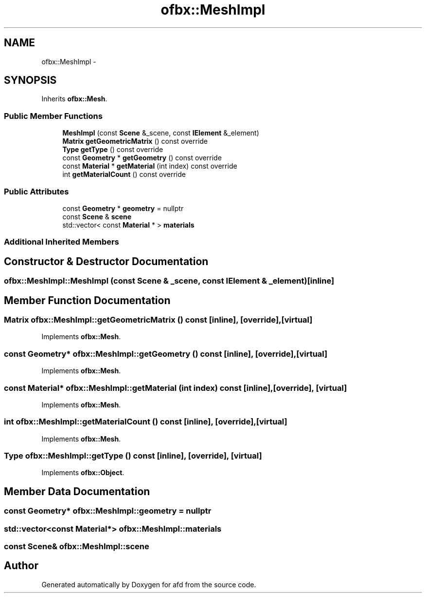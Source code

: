 .TH "ofbx::MeshImpl" 3 "Thu Jun 14 2018" "afd" \" -*- nroff -*-
.ad l
.nh
.SH NAME
ofbx::MeshImpl \- 
.SH SYNOPSIS
.br
.PP
.PP
Inherits \fBofbx::Mesh\fP\&.
.SS "Public Member Functions"

.in +1c
.ti -1c
.RI "\fBMeshImpl\fP (const \fBScene\fP &_scene, const \fBIElement\fP &_element)"
.br
.ti -1c
.RI "\fBMatrix\fP \fBgetGeometricMatrix\fP () const override"
.br
.ti -1c
.RI "\fBType\fP \fBgetType\fP () const override"
.br
.ti -1c
.RI "const \fBGeometry\fP * \fBgetGeometry\fP () const override"
.br
.ti -1c
.RI "const \fBMaterial\fP * \fBgetMaterial\fP (int index) const override"
.br
.ti -1c
.RI "int \fBgetMaterialCount\fP () const override"
.br
.in -1c
.SS "Public Attributes"

.in +1c
.ti -1c
.RI "const \fBGeometry\fP * \fBgeometry\fP = nullptr"
.br
.ti -1c
.RI "const \fBScene\fP & \fBscene\fP"
.br
.ti -1c
.RI "std::vector< const \fBMaterial\fP * > \fBmaterials\fP"
.br
.in -1c
.SS "Additional Inherited Members"
.SH "Constructor & Destructor Documentation"
.PP 
.SS "ofbx::MeshImpl::MeshImpl (const \fBScene\fP & _scene, const \fBIElement\fP & _element)\fC [inline]\fP"

.SH "Member Function Documentation"
.PP 
.SS "\fBMatrix\fP ofbx::MeshImpl::getGeometricMatrix () const\fC [inline]\fP, \fC [override]\fP, \fC [virtual]\fP"

.PP
Implements \fBofbx::Mesh\fP\&.
.SS "const \fBGeometry\fP* ofbx::MeshImpl::getGeometry () const\fC [inline]\fP, \fC [override]\fP, \fC [virtual]\fP"

.PP
Implements \fBofbx::Mesh\fP\&.
.SS "const \fBMaterial\fP* ofbx::MeshImpl::getMaterial (int index) const\fC [inline]\fP, \fC [override]\fP, \fC [virtual]\fP"

.PP
Implements \fBofbx::Mesh\fP\&.
.SS "int ofbx::MeshImpl::getMaterialCount () const\fC [inline]\fP, \fC [override]\fP, \fC [virtual]\fP"

.PP
Implements \fBofbx::Mesh\fP\&.
.SS "\fBType\fP ofbx::MeshImpl::getType () const\fC [inline]\fP, \fC [override]\fP, \fC [virtual]\fP"

.PP
Implements \fBofbx::Object\fP\&.
.SH "Member Data Documentation"
.PP 
.SS "const \fBGeometry\fP* ofbx::MeshImpl::geometry = nullptr"

.SS "std::vector<const \fBMaterial\fP*> ofbx::MeshImpl::materials"

.SS "const \fBScene\fP& ofbx::MeshImpl::scene"


.SH "Author"
.PP 
Generated automatically by Doxygen for afd from the source code\&.
